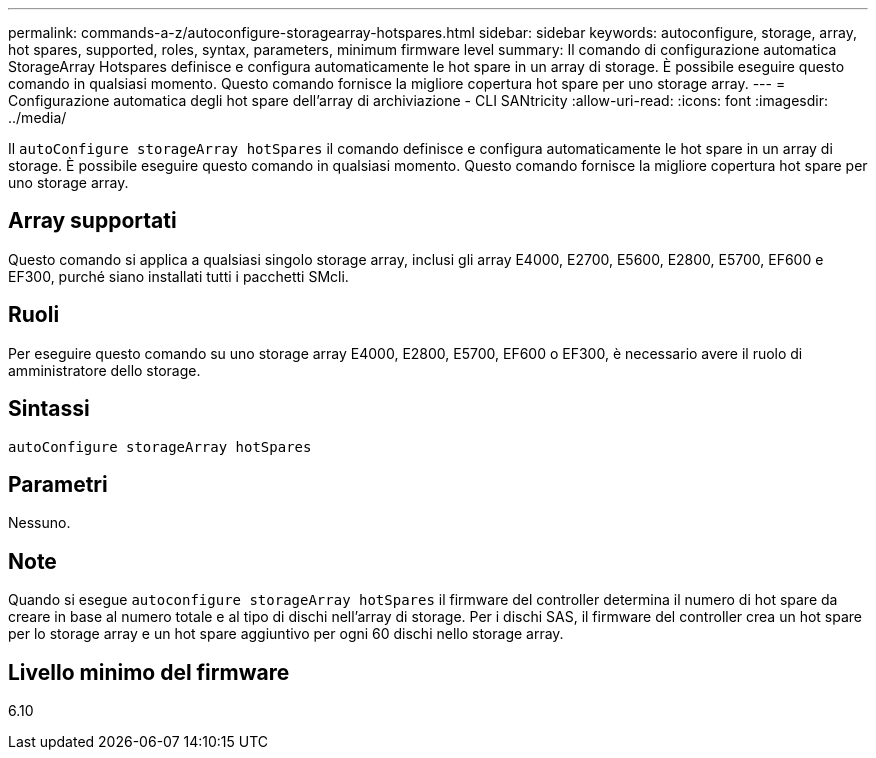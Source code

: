 ---
permalink: commands-a-z/autoconfigure-storagearray-hotspares.html 
sidebar: sidebar 
keywords: autoconfigure, storage, array, hot spares, supported, roles, syntax, parameters, minimum firmware level 
summary: Il comando di configurazione automatica StorageArray Hotspares definisce e configura automaticamente le hot spare in un array di storage. È possibile eseguire questo comando in qualsiasi momento. Questo comando fornisce la migliore copertura hot spare per uno storage array. 
---
= Configurazione automatica degli hot spare dell'array di archiviazione - CLI SANtricity
:allow-uri-read: 
:icons: font
:imagesdir: ../media/


[role="lead"]
Il `autoConfigure storageArray hotSpares` il comando definisce e configura automaticamente le hot spare in un array di storage. È possibile eseguire questo comando in qualsiasi momento. Questo comando fornisce la migliore copertura hot spare per uno storage array.



== Array supportati

Questo comando si applica a qualsiasi singolo storage array, inclusi gli array E4000, E2700, E5600, E2800, E5700, EF600 e EF300, purché siano installati tutti i pacchetti SMcli.



== Ruoli

Per eseguire questo comando su uno storage array E4000, E2800, E5700, EF600 o EF300, è necessario avere il ruolo di amministratore dello storage.



== Sintassi

[source, cli]
----
autoConfigure storageArray hotSpares
----


== Parametri

Nessuno.



== Note

Quando si esegue `autoconfigure storageArray hotSpares` il firmware del controller determina il numero di hot spare da creare in base al numero totale e al tipo di dischi nell'array di storage. Per i dischi SAS, il firmware del controller crea un hot spare per lo storage array e un hot spare aggiuntivo per ogni 60 dischi nello storage array.



== Livello minimo del firmware

6.10

